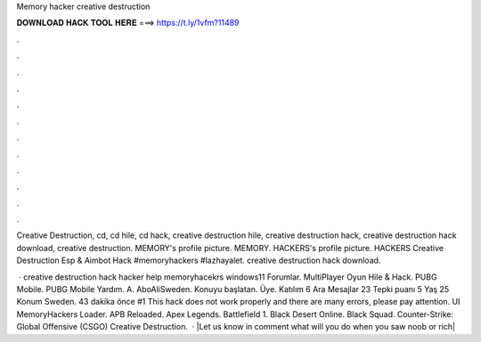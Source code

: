 Memory hacker creative destruction



𝐃𝐎𝐖𝐍𝐋𝐎𝐀𝐃 𝐇𝐀𝐂𝐊 𝐓𝐎𝐎𝐋 𝐇𝐄𝐑𝐄 ===> https://t.ly/1vfm?11489



.



.



.



.



.



.



.



.



.



.



.



.

Creative Destruction, cd, cd hile, cd hack, creative destruction hile, creative destruction hack, creative destruction hack download, creative destruction. MEMORY's profile picture. MEMORY. HACKERS's profile picture. HACKERS Creative Destruction Esp & Aimbot Hack #memoryhackers #lazhayalet. creative destruction hack download.

 · creative destruction hack hacker help memoryhacekrs windows11 Forumlar. MultiPlayer Oyun Hile & Hack. PUBG Mobile. PUBG Mobile Yardım. A. AboAliSweden. Konuyu başlatan. Üye. Katılım 6 Ara Mesajlar 23 Tepki puanı 5 Yaş 25 Konum Sweden. 43 dakika önce #1 This hack does not work properly and there are many errors, please pay attention. UI MemoryHackers Loader. APB Reloaded. Apex Legends. Battlefield 1. Black Desert Online. Black Squad. Counter-Strike: Global Offensive (CSGO) Creative Destruction.  · |Let us know in comment what will you do when you saw noob or rich|

